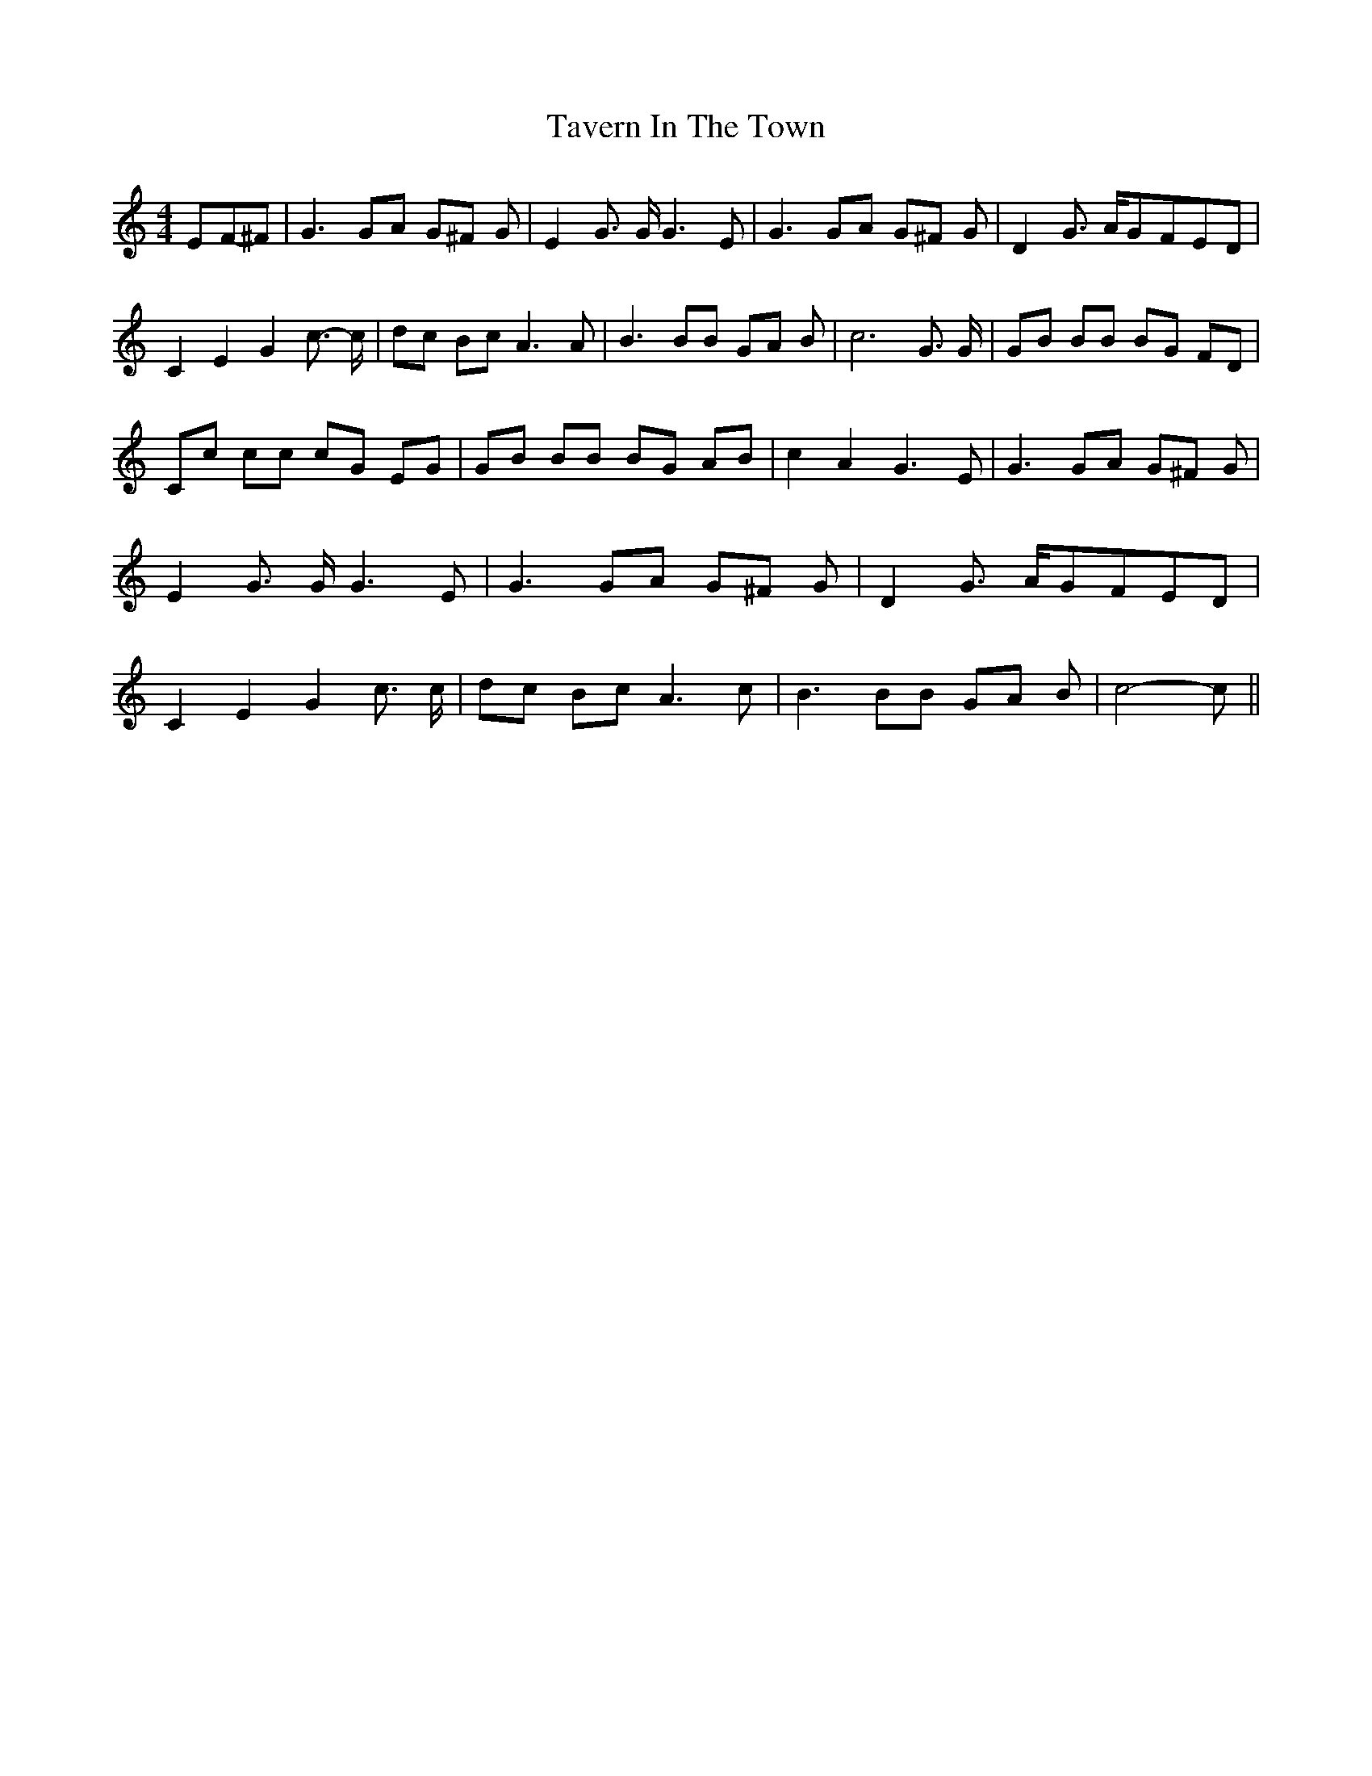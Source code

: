% Generated more or less automatically by swtoabc by Erich Rickheit KSC
X:1
T:Tavern In The Town
M:4/4
L:1/8
K:C
E-F-^F| G3 GA G^F G| E2 G3/2 G/2 G3 E| G3 GA G^F G| D2 G3/2 A/2G-FE-D|\
 C2 E2 G2 c3/2- c/2| dc Bc A3 A| B3 BB GA B| c6 G3/2 G/2| GB BB BG FD|\
 Cc cc cG EG| GB BB BG AB| c2 A2 G3 E| G3 GA G^F G| E2 G3/2 G/2 G3 E|\
 G3 GA G^F G| D2 G3/2 A/2G-FE-D| C2 E2 G2 c3/2 c/2| dc Bc A3 c| B3 BB GA B|\
 c4- c||

